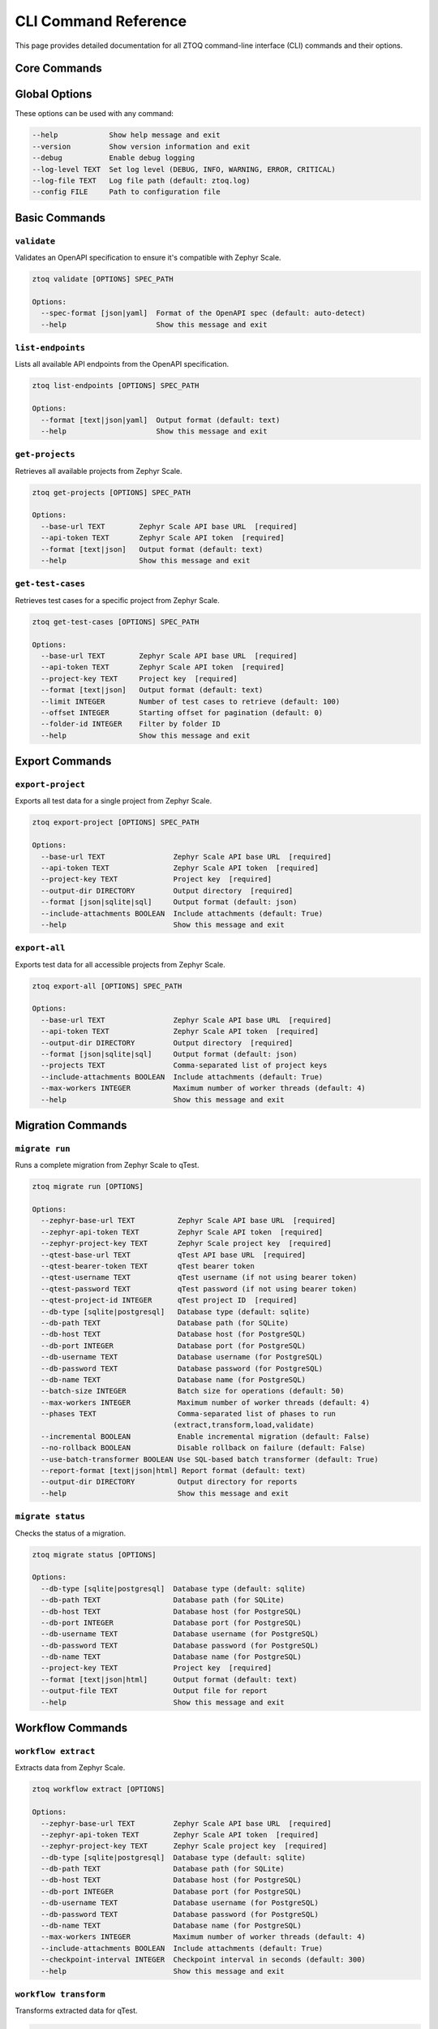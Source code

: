 CLI Command Reference
======================

This page provides detailed documentation for all ZTOQ command-line interface (CLI) commands and their options.

Core Commands
--------------

Global Options
--------------

These options can be used with any command:

.. code-block:: text

    --help            Show help message and exit
    --version         Show version information and exit
    --debug           Enable debug logging
    --log-level TEXT  Set log level (DEBUG, INFO, WARNING, ERROR, CRITICAL)
    --log-file TEXT   Log file path (default: ztoq.log)
    --config FILE     Path to configuration file

Basic Commands
--------------

``validate``
^^^^^^^^^^^^

Validates an OpenAPI specification to ensure it's compatible with Zephyr Scale.

.. code-block:: text

    ztoq validate [OPTIONS] SPEC_PATH
    
    Options:
      --spec-format [json|yaml]  Format of the OpenAPI spec (default: auto-detect)
      --help                     Show this message and exit

``list-endpoints``
^^^^^^^^^^^^^^^^^^

Lists all available API endpoints from the OpenAPI specification.

.. code-block:: text

    ztoq list-endpoints [OPTIONS] SPEC_PATH
    
    Options:
      --format [text|json|yaml]  Output format (default: text)
      --help                     Show this message and exit

``get-projects``
^^^^^^^^^^^^^^^^

Retrieves all available projects from Zephyr Scale.

.. code-block:: text

    ztoq get-projects [OPTIONS] SPEC_PATH
    
    Options:
      --base-url TEXT        Zephyr Scale API base URL  [required]
      --api-token TEXT       Zephyr Scale API token  [required]
      --format [text|json]   Output format (default: text)
      --help                 Show this message and exit

``get-test-cases``
^^^^^^^^^^^^^^^^^^

Retrieves test cases for a specific project from Zephyr Scale.

.. code-block:: text

    ztoq get-test-cases [OPTIONS] SPEC_PATH
    
    Options:
      --base-url TEXT        Zephyr Scale API base URL  [required]
      --api-token TEXT       Zephyr Scale API token  [required]
      --project-key TEXT     Project key  [required]
      --format [text|json]   Output format (default: text)
      --limit INTEGER        Number of test cases to retrieve (default: 100)
      --offset INTEGER       Starting offset for pagination (default: 0)
      --folder-id INTEGER    Filter by folder ID
      --help                 Show this message and exit

Export Commands
---------------

``export-project``
^^^^^^^^^^^^^^^^^^

Exports all test data for a single project from Zephyr Scale.

.. code-block:: text

    ztoq export-project [OPTIONS] SPEC_PATH
    
    Options:
      --base-url TEXT                Zephyr Scale API base URL  [required]
      --api-token TEXT               Zephyr Scale API token  [required]
      --project-key TEXT             Project key  [required]
      --output-dir DIRECTORY         Output directory  [required]
      --format [json|sqlite|sql]     Output format (default: json)
      --include-attachments BOOLEAN  Include attachments (default: True)
      --help                         Show this message and exit

``export-all``
^^^^^^^^^^^^^^

Exports test data for all accessible projects from Zephyr Scale.

.. code-block:: text

    ztoq export-all [OPTIONS] SPEC_PATH
    
    Options:
      --base-url TEXT                Zephyr Scale API base URL  [required]
      --api-token TEXT               Zephyr Scale API token  [required]
      --output-dir DIRECTORY         Output directory  [required]
      --format [json|sqlite|sql]     Output format (default: json)
      --projects TEXT                Comma-separated list of project keys
      --include-attachments BOOLEAN  Include attachments (default: True)
      --max-workers INTEGER          Maximum number of worker threads (default: 4)
      --help                         Show this message and exit

Migration Commands
------------------

``migrate run``
^^^^^^^^^^^^^^^

Runs a complete migration from Zephyr Scale to qTest.

.. code-block:: text

    ztoq migrate run [OPTIONS]
    
    Options:
      --zephyr-base-url TEXT          Zephyr Scale API base URL  [required]
      --zephyr-api-token TEXT         Zephyr Scale API token  [required]
      --zephyr-project-key TEXT       Zephyr Scale project key  [required]
      --qtest-base-url TEXT           qTest API base URL  [required]
      --qtest-bearer-token TEXT       qTest bearer token
      --qtest-username TEXT           qTest username (if not using bearer token)
      --qtest-password TEXT           qTest password (if not using bearer token)
      --qtest-project-id INTEGER      qTest project ID  [required]
      --db-type [sqlite|postgresql]   Database type (default: sqlite)
      --db-path TEXT                  Database path (for SQLite)
      --db-host TEXT                  Database host (for PostgreSQL)
      --db-port INTEGER               Database port (for PostgreSQL)
      --db-username TEXT              Database username (for PostgreSQL)
      --db-password TEXT              Database password (for PostgreSQL)
      --db-name TEXT                  Database name (for PostgreSQL)
      --batch-size INTEGER            Batch size for operations (default: 50)
      --max-workers INTEGER           Maximum number of worker threads (default: 4)
      --phases TEXT                   Comma-separated list of phases to run
                                     (extract,transform,load,validate)
      --incremental BOOLEAN           Enable incremental migration (default: False)
      --no-rollback BOOLEAN           Disable rollback on failure (default: False)
      --use-batch-transformer BOOLEAN Use SQL-based batch transformer (default: True)
      --report-format [text|json|html] Report format (default: text)
      --output-dir DIRECTORY          Output directory for reports
      --help                          Show this message and exit

``migrate status``
^^^^^^^^^^^^^^^^^^

Checks the status of a migration.

.. code-block:: text

    ztoq migrate status [OPTIONS]
    
    Options:
      --db-type [sqlite|postgresql]  Database type (default: sqlite)
      --db-path TEXT                 Database path (for SQLite)
      --db-host TEXT                 Database host (for PostgreSQL)
      --db-port INTEGER              Database port (for PostgreSQL)
      --db-username TEXT             Database username (for PostgreSQL)
      --db-password TEXT             Database password (for PostgreSQL)
      --db-name TEXT                 Database name (for PostgreSQL)
      --project-key TEXT             Project key  [required]
      --format [text|json|html]      Output format (default: text)
      --output-file TEXT             Output file for report
      --help                         Show this message and exit

Workflow Commands
------------------

``workflow extract``
^^^^^^^^^^^^^^^^^^^^

Extracts data from Zephyr Scale.

.. code-block:: text

    ztoq workflow extract [OPTIONS]
    
    Options:
      --zephyr-base-url TEXT         Zephyr Scale API base URL  [required]
      --zephyr-api-token TEXT        Zephyr Scale API token  [required]
      --zephyr-project-key TEXT      Zephyr Scale project key  [required]
      --db-type [sqlite|postgresql]  Database type (default: sqlite)
      --db-path TEXT                 Database path (for SQLite)
      --db-host TEXT                 Database host (for PostgreSQL)
      --db-port INTEGER              Database port (for PostgreSQL)
      --db-username TEXT             Database username (for PostgreSQL)
      --db-password TEXT             Database password (for PostgreSQL)
      --db-name TEXT                 Database name (for PostgreSQL)
      --max-workers INTEGER          Maximum number of worker threads (default: 4)
      --include-attachments BOOLEAN  Include attachments (default: True)
      --checkpoint-interval INTEGER  Checkpoint interval in seconds (default: 300)
      --help                         Show this message and exit

``workflow transform``
^^^^^^^^^^^^^^^^^^^^^^

Transforms extracted data for qTest.

.. code-block:: text

    ztoq workflow transform [OPTIONS]
    
    Options:
      --db-type [sqlite|postgresql]   Database type (default: sqlite)
      --db-path TEXT                  Database path (for SQLite)
      --db-host TEXT                  Database host (for PostgreSQL)
      --db-port INTEGER               Database port (for PostgreSQL)
      --db-username TEXT              Database username (for PostgreSQL)
      --db-password TEXT              Database password (for PostgreSQL)
      --db-name TEXT                  Database name (for PostgreSQL)
      --project-key TEXT              Project key  [required]
      --batch-size INTEGER            Batch size for operations (default: 50)
      --use-batch-transformer BOOLEAN Use SQL-based batch transformer (default: True)
      --custom-field-map TEXT         Path to custom field mapping file
      --help                          Show this message and exit

``workflow load``
^^^^^^^^^^^^^^^^^

Loads transformed data into qTest.

.. code-block:: text

    ztoq workflow load [OPTIONS]
    
    Options:
      --qtest-base-url TEXT          qTest API base URL  [required]
      --qtest-bearer-token TEXT      qTest bearer token
      --qtest-username TEXT          qTest username (if not using bearer token)
      --qtest-password TEXT          qTest password (if not using bearer token)
      --qtest-project-id INTEGER     qTest project ID  [required]
      --db-type [sqlite|postgresql]  Database type (default: sqlite)
      --db-path TEXT                 Database path (for SQLite)
      --db-host TEXT                 Database host (for PostgreSQL)
      --db-port INTEGER              Database port (for PostgreSQL)
      --db-username TEXT             Database username (for PostgreSQL)
      --db-password TEXT             Database password (for PostgreSQL)
      --db-name TEXT                 Database name (for PostgreSQL)
      --project-key TEXT             Project key  [required]
      --batch-size INTEGER           Batch size for operations (default: 50)
      --max-workers INTEGER          Maximum number of worker threads (default: 4)
      --checkpoint-interval INTEGER  Checkpoint interval in seconds (default: 300)
      --skip-validation BOOLEAN      Skip validation checks (default: False)
      --help                         Show this message and exit

``workflow validate``
^^^^^^^^^^^^^^^^^^^^^

Runs validation on migrated data.

.. code-block:: text

    ztoq workflow validate [OPTIONS]
    
    Options:
      --qtest-base-url TEXT          qTest API base URL  [required]
      --qtest-bearer-token TEXT      qTest bearer token
      --qtest-username TEXT          qTest username (if not using bearer token)
      --qtest-password TEXT          qTest password (if not using bearer token)
      --qtest-project-id INTEGER     qTest project ID  [required]
      --db-type [sqlite|postgresql]  Database type (default: sqlite)
      --db-path TEXT                 Database path (for SQLite)
      --db-host TEXT                 Database host (for PostgreSQL)
      --db-port INTEGER              Database port (for PostgreSQL)
      --db-username TEXT             Database username (for PostgreSQL)
      --db-password TEXT             Database password (for PostgreSQL)
      --db-name TEXT                 Database name (for PostgreSQL)
      --project-key TEXT             Project key  [required]
      --output-format [text|json|html] Output format (default: text)
      --output-file TEXT             Output file for report
      --help                         Show this message and exit

``workflow rollback``
^^^^^^^^^^^^^^^^^^^^^

Runs rollback for failed migrations.

.. code-block:: text

    ztoq workflow rollback [OPTIONS]
    
    Options:
      --db-type [sqlite|postgresql]  Database type (default: sqlite)
      --db-path TEXT                 Database path (for SQLite)
      --db-host TEXT                 Database host (for PostgreSQL)
      --db-port INTEGER              Database port (for PostgreSQL)
      --db-username TEXT             Database username (for PostgreSQL)
      --db-password TEXT             Database password (for PostgreSQL)
      --db-name TEXT                 Database name (for PostgreSQL)
      --project-key TEXT             Project key  [required]
      --phases TEXT                  Comma-separated list of phases to rollback
                                    (load,transform,extract)
      --qtest-base-url TEXT          qTest API base URL (required for load phase)
      --qtest-bearer-token TEXT      qTest bearer token
      --qtest-username TEXT          qTest username (if not using bearer token)
      --qtest-password TEXT          qTest password (if not using bearer token)
      --qtest-project-id INTEGER     qTest project ID (required for load phase)
      --help                         Show this message and exit

Database Commands
------------------

``db init``
^^^^^^^^^^^

Initializes the database schema.

.. code-block:: text

    ztoq db init [OPTIONS]
    
    Options:
      --db-type [sqlite|postgresql]  Database type (default: sqlite)
      --db-path TEXT                 Database path (for SQLite)
      --db-host TEXT                 Database host (for PostgreSQL)
      --db-port INTEGER              Database port (for PostgreSQL)
      --db-username TEXT             Database username (for PostgreSQL)
      --db-password TEXT             Database password (for PostgreSQL)
      --db-name TEXT                 Database name (for PostgreSQL)
      --help                         Show this message and exit

``db migrate``
^^^^^^^^^^^^^^

Runs pending database migrations.

.. code-block:: text

    ztoq db migrate [OPTIONS]
    
    Options:
      --db-type [sqlite|postgresql]  Database type (default: sqlite)
      --db-path TEXT                 Database path (for SQLite)
      --db-host TEXT                 Database host (for PostgreSQL)
      --db-port INTEGER              Database port (for PostgreSQL)
      --db-username TEXT             Database username (for PostgreSQL)
      --db-password TEXT             Database password (for PostgreSQL)
      --db-name TEXT                 Database name (for PostgreSQL)
      --revision TEXT                Target revision (default: head)
      --help                         Show this message and exit

``db stats``
^^^^^^^^^^^^

Shows database statistics for a project.

.. code-block:: text

    ztoq db stats [OPTIONS]
    
    Options:
      --db-type [sqlite|postgresql]  Database type (default: sqlite)
      --db-path TEXT                 Database path (for SQLite)
      --db-host TEXT                 Database host (for PostgreSQL)
      --db-port INTEGER              Database port (for PostgreSQL)
      --db-username TEXT             Database username (for PostgreSQL)
      --db-password TEXT             Database password (for PostgreSQL)
      --db-name TEXT                 Database name (for PostgreSQL)
      --project-key TEXT             Project key  [required]
      --format [text|json|html]      Output format (default: text)
      --output-file TEXT             Output file for report
      --help                         Show this message and exit

``db index``
^^^^^^^^^^^^

Manages database indexes for performance optimization.

.. code-block:: text

    ztoq db index [OPTIONS] COMMAND [ARGS]...
    
    Commands:
      analyze     Analyze database query patterns
      recommend   Recommend indexes based on query patterns
      create      Create recommended indexes
      drop        Drop indexes
      list        List existing indexes
      stats       Show index usage statistics

Utility Commands
-----------------

``verify-tokens``
^^^^^^^^^^^^^^^^^

Verifies API tokens for Zephyr Scale and qTest.

.. code-block:: text

    ztoq verify-tokens [OPTIONS]
    
    Options:
      --zephyr-token TEXT   Zephyr Scale API token
      --qtest-token TEXT    qTest bearer token
      --qtest-username TEXT qTest username (if not using bearer token)
      --qtest-password TEXT qTest password (if not using bearer token)
      --verbose BOOLEAN     Show detailed information (default: False)
      --help                Show this message and exit

``generate-config``
^^^^^^^^^^^^^^^^^^^

Generates a sample configuration file.

.. code-block:: text

    ztoq generate-config [OPTIONS] OUTPUT_FILE
    
    Options:
      --format [yaml|json]  Configuration format (default: yaml)
      --help                Show this message and exit
      
Environment Variables
---------------------

ZTOQ reads many configuration values from environment variables:

.. code-block:: text

    # Zephyr Scale configuration
    zephyr_access_token       API token for Zephyr Scale
    zephyr_base_url           Base URL for Zephyr Scale API
    zephyr_project_key        Default project key for Zephyr Scale
    
    # qTest configuration
    qtest_bearer_token        Bearer token for qTest API
    qtest_base_url            Base URL for qTest API
    qtest_project_id          Default project ID for qTest
    qtest_username            Username for qTest (if not using bearer token)
    qtest_password            Password for qTest (if not using bearer token)
    
    # Database configuration
    ztoq_db_type              Database type (sqlite or postgresql)
    ztoq_db_path              Database path (for SQLite)
    ztoq_db_host              Database host (for PostgreSQL)
    ztoq_db_port              Database port (for PostgreSQL)
    ztoq_db_username          Database username (for PostgreSQL)
    ztoq_db_password          Database password (for PostgreSQL)
    ztoq_db_name              Database name (for PostgreSQL)
    
    # Performance tuning
    ztoq_batch_size           Batch size for operations
    ztoq_max_workers          Maximum number of worker threads
    ztoq_use_batch_transformer Enable/disable SQL-based batch transformer
    
    # Logging configuration
    ZTOQ_LOG_LEVEL            Log level (DEBUG, INFO, WARNING, ERROR, CRITICAL)
    ZTOQ_LOG_FILE             Log file path